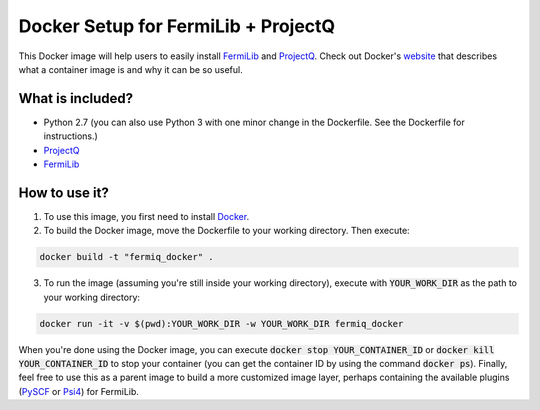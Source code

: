 Docker Setup for FermiLib + ProjectQ
====================================

This Docker image will help users to easily install `FermiLib <https://github.com/ProjectQ-Framework/FermiLib.git>`__ and `ProjectQ <https://github.com/ProjectQ-Framework/ProjectQ>`__. Check out Docker's `website <https://www.docker.com/what-container>`__ that describes what a container image is and why it can be so useful.

What is included?
-----------------

- Python 2.7 (you can also use Python 3 with one minor change in the Dockerfile. See the Dockerfile for instructions.)
- `ProjectQ <https://github.com/ProjectQ-Framework/ProjectQ.git>`__ 
- `FermiLib <https://github.com/ProjectQ-Framework/FermiLib.git>`__

How to use it?
--------------

1. To use this image, you first need to install `Docker <https://www.docker.com/>`__.

2. To build the Docker image, move the Dockerfile to your working directory. Then execute:

.. code-block:: bash

        docker build -t "fermiq_docker" .

3. To run the image (assuming you're still inside your working directory), execute with :code:`YOUR_WORK_DIR` as the path to your working directory:

.. code-block:: bash

        docker run -it -v $(pwd):YOUR_WORK_DIR -w YOUR_WORK_DIR fermiq_docker

When you're done using the Docker image, you can execute :code:`docker stop YOUR_CONTAINER_ID` or :code:`docker kill YOUR_CONTAINER_ID` to stop your container (you can get the container ID by using the command :code:`docker ps`). Finally, feel free to use this as a parent image to build a more customized image layer, perhaps containing the available plugins (`PySCF <https://github.com/ProjectQ-Framework/FermiLib-Plugin-PySCF>`__ or `Psi4 <https://github.com/ProjectQ-Framework/FermiLib-Plugin-Psi4>`__) for FermiLib.
